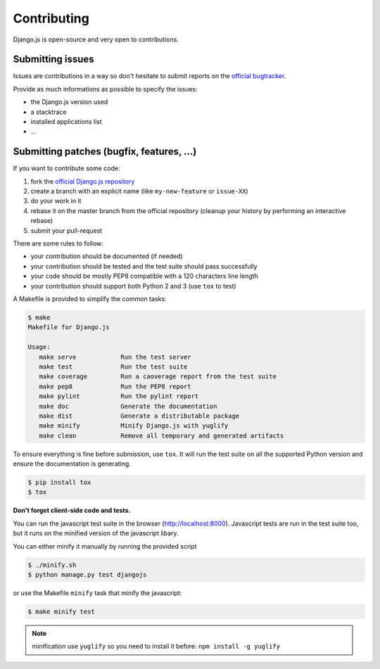 Contributing
============

Django.js is open-source and very open to contributions.

Submitting issues
-----------------

Issues are contributions in a way so don't hesitate
to submit reports on the `official bugtracker`_.

Provide as much informations as possible to specify the issues:

- the Django.js version used
- a stacktrace
- installed applications list
- ...


Submitting patches (bugfix, features, ...)
------------------------------------------

If you want to contribute some code:

1. fork the `official Django.js repository`_
2. create a branch with an explicit name (like ``my-new-feature`` or ``issue-XX``)
3. do your work in it
4. rebase it on the master branch from the official repository (cleanup your history by performing an interactive rebase)
5. submit your pull-request

There are some rules to follow:

- your contribution should be documented (if needed)
- your contribution should be tested and the test suite should pass successfully
- your code should be mostly PEP8 compatible with a 120 characters line length
- your contribution should support both Python 2 and 3 (use ``tox`` to test)


A Makefile is provided to simplify the common tasks:

.. code-block:: console

    $ make
    Makefile for Django.js

    Usage:
       make serve            Run the test server
       make test             Run the test suite
       make coverage         Run a caoverage report from the test suite
       make pep8             Run the PEP8 report
       make pylint           Run the pylint report
       make doc              Generate the documentation
       make dist             Generate a distributable package
       make minify           Minify Django.js with yuglify
       make clean            Remove all temporary and generated artifacts


To ensure everything is fine before submission, use ``tox``.
It will run the test suite on all the supported Python version
and ensure the documentation is generating.

.. code-block:: console

    $ pip install tox
    $ tox


**Don't forget client-side code and tests.**

You can run the javascript test suite in the browser (http://localhost:8000).
Javascript tests are run in the test suite too, but it runs on the minified version of the javascript libary.

You can either minify it manually by running the provided script

.. code-block:: console

    $ ./minify.sh
    $ python manage.py test djangojs

or use the Makefile ``minify`` task that minify the javascript:

.. code-block:: console

    $ make minify test

.. note::

    minification use ``yuglify`` so you need to install it before: ``npm install -g yuglify``


.. _official Django.js repository: https://github.com/noirbizarre/django.js
.. _official bugtracker: https://github.com/noirbizarre/django.js/issues
